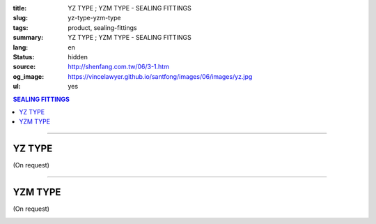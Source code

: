 :title: YZ TYPE ; YZM TYPE - SEALING FITTINGS
:slug: yz-type-yzm-type
:tags: product, sealing-fittings
:summary: YZ TYPE ; YZM TYPE - SEALING FITTINGS
:lang: en
:status: hidden
:source: http://shenfang.com.tw/06/3-1.htm
:og_image: https://vincelawyer.github.io/santfong/images/06/images/yz.jpg
:ul: yes

.. contents:: SEALING FITTINGS

----

YZ TYPE
+++++++

(On request)

.. image:: {filename}/images/06/images/yz.jpg
   :name: http://shenfang.com.tw/06/images/YZ.JPG
   :alt: product
   :class: img-fluid

.. image:: {filename}/images/06/images/yz-1.gif
   :name: http://shenfang.com.tw/06/images/YZ-1.gif
   :alt: product
   :class: img-fluid

.. image:: {filename}/images/ul-mark.png
   :alt: UL LISTED
   :class: img-fluid ul-max-width

.. raw:: html

  <p align="right" style="margin-top: 0; margin-bottom: 0"><font size="2">&nbsp;&nbsp;&nbsp;&nbsp;&nbsp;&nbsp;&nbsp;&nbsp;&nbsp;&nbsp;&nbsp;&nbsp;&nbsp;&nbsp;&nbsp;&nbsp;&nbsp;&nbsp;&nbsp;&nbsp;&nbsp;&nbsp;&nbsp;&nbsp;&nbsp;&nbsp;&nbsp;&nbsp;&nbsp;&nbsp;&nbsp;&nbsp;&nbsp;&nbsp;&nbsp;&nbsp;&nbsp;&nbsp;&nbsp;&nbsp;&nbsp;&nbsp;&nbsp;&nbsp;&nbsp;&nbsp;&nbsp;&nbsp;&nbsp;&nbsp;&nbsp;&nbsp;&nbsp;&nbsp;&nbsp;&nbsp;&nbsp;&nbsp;&nbsp;&nbsp;&nbsp;&nbsp;&nbsp;&nbsp;&nbsp;&nbsp;&nbsp;&nbsp;&nbsp;&nbsp;&nbsp;&nbsp;&nbsp;&nbsp;&nbsp;&nbsp;&nbsp;&nbsp;&nbsp;&nbsp;&nbsp;&nbsp;&nbsp;&nbsp;&nbsp;&nbsp;&nbsp;&nbsp;&nbsp;&nbsp;&nbsp;&nbsp;&nbsp;&nbsp;&nbsp;&nbsp;&nbsp;&nbsp;&nbsp;&nbsp;&nbsp;&nbsp;&nbsp;&nbsp;&nbsp;&nbsp;&nbsp;&nbsp;&nbsp;&nbsp;&nbsp;&nbsp;&nbsp;&nbsp;&nbsp;&nbsp;&nbsp;&nbsp;&nbsp;&nbsp;&nbsp;&nbsp;&nbsp;&nbsp;&nbsp;&nbsp;&nbsp;&nbsp;&nbsp;&nbsp;&nbsp;&nbsp;&nbsp;&nbsp;&nbsp;&nbsp;&nbsp;&nbsp;&nbsp;&nbsp;&nbsp;&nbsp;&nbsp;&nbsp;&nbsp;&nbsp;&nbsp;&nbsp;&nbsp;&nbsp;&nbsp;&nbsp;&nbsp;&nbsp;&nbsp;&nbsp;&nbsp;&nbsp;&nbsp;&nbsp;&nbsp;&nbsp;&nbsp;&nbsp;&nbsp;&nbsp;&nbsp;&nbsp;&nbsp;&nbsp;&nbsp;&nbsp;&nbsp;&nbsp; 
  Unit</font><font size="2" face="新細明體">:<span lang="en">±</span>3mm</font></p>
  <table border="0" cellspacing="0" style="border-collapse: collapse" bordercolor="#111111" width="100%" cellpadding="0" id="AutoNumber14">
    <tr>
      <td width="100%">
      <table border="1" cellspacing="0" style="border-collapse: collapse" bordercolor="#111111" width="100%" cellpadding="0" id="AutoNumber19" height="245">
        <tr>
          <td width="11%" rowspan="2" bgcolor="#FFCCCC" height="77">
          <p style="line-height: 150%; margin-top: 0; margin-bottom: 0" align="center">
          <font size="2" face="Arial Narrow">SIZE</font></p>
          <p style="line-height: 150%; margin-top: 0; margin-bottom: 0" align="center">
          <font size="2" face="Arial Narrow">(IN)</font></td>
          <td width="11%" bgcolor="#FFCCCC" height="31">
          <p style="margin-top: 2; margin-bottom: 0" align="center">       
  <font size="2" face="Arial Narrow">Cast Iron</font></td>
          <td width="11%" bgcolor="#FFCCCC" height="31">
          <p align="center">         
  <font size="2" face="Arial Narrow">Malleable Iron</font></td>
          <td width="11%" rowspan="2" bgcolor="#FFCCCC" height="77">
          <p align="center">         
  <font size="2" face="Arial Narrow">Standard<br>        
          Finishes</font></td>
          <td width="22%" colspan="2" bgcolor="#FFCCCC" height="31">
          <p align="center" style="margin-top: 0; margin-bottom: 0">        
  <font size="2" face="Arial Narrow">Aluminum Alloy</font></td>
          <td width="34%" colspan="3" bgcolor="#FFCCCC" height="31">
          <p align="center">         
          <font size="2" face="Arial Narrow">Dimensions</font></td>
        </tr>
        <tr>
          <td width="11%" bgcolor="#FFCCCC" height="45">
          <p align="center" style="margin-top: 0; margin-bottom: 0">         
  <font size="2" face="Arial Narrow">Cat. No.</font></td>
          <td width="11%" bgcolor="#FFCCCC" height="45">
          <p align="center" style="margin-top: 0; margin-bottom: 0">         
  <font size="2" face="Arial Narrow">Cat. No.</font></td>
          <td width="11%" bgcolor="#FFCCCC" height="45">
          <p align="center" style="margin-top: 0; margin-bottom: 0">         
  <font size="2" face="Arial Narrow">Cat. No.</font></td>
          <td width="11%" bgcolor="#FFCCCC" height="45">
          <p align="center" style="margin-top: 0; margin-bottom: 0">         
  <font size="2" face="Arial Narrow">Standard<br>        
          Materials</font></td>
          <td width="11%" align="center" bgcolor="#FFCCCC" height="45">
          <font face="Arial" size="2">A</font></td>
          <td width="11%" align="center" bgcolor="#FFCCCC" height="45">
          <font face="Arial" size="2">B</font></td>
          <td width="12%" align="center" bgcolor="#FFCCCC" height="45">
          <font face="Arial" size="2">C</font></td>
        </tr>
        <tr>
          <td width="11%" align="center" height="18"><font face="Arial" size="2">1/2</font></td>
          <td width="11%" align="center" height="18"><font face="Arial" size="2">YZ 16</font></td>
          <td width="11%" align="center" height="18"><font face="Arial" size="2">YZ 16-M</font></td>
          <td width="11%" rowspan="9" height="167">        
  <p style="margin-top: 3; margin-bottom: 0" align="center">       
  <font size="2"><br>       
  </font>       
  <font size="1" face="Arial, Helvetica, sans-serif">Zinc<br>       
  Electroplate<br>       
  </font>       
  <font size="2"><br>       
  </font>       
  <font size="1" face="Arial, Helvetica, sans-serif">H.D.<br>       
  GSLvanize<br>       
  　</font></p>  
  <p style="margin-top: 3; margin-bottom: 0" align="center">       
  <font face="Arial, Helvetica, sans-serif" size="1">Dacrotizing</font></p>  
          </td>
          <td width="11%" align="center" height="18"><font size="2" face="Arial">YZ 16-A</font></td>
          <td width="11%" rowspan="9" height="167">
          <p align="center">       
  &nbsp;<font size="1"><br>      
  </font>      
  <font size="1" face="Arial, Helvetica, sans-serif">6063S<br>      
  Sandcast</font></td>
          <td width="11%" align="center" height="18"><font face="Arial" size="2">106</font></td>
          <td width="11%" align="center" height="18"><font face="Arial" size="2">92</font></td>
          <td width="12%" align="center" height="18"><font face="Arial" size="2">64</font></td>
        </tr>
        <tr>
          <td width="11%" align="center" bgcolor="#FFCCCC" height="18">
          <font face="Arial" size="2">3/4</font></td>
          <td width="11%" align="center" bgcolor="#FFCCCC" height="18">
          <font face="Arial" size="2">YZ 22</font></td>
          <td width="11%" align="center" bgcolor="#FFCCCC" height="18">
          <font face="Arial" size="2">YZ 22-M</font></td>
          <td width="11%" align="center" bgcolor="#FFCCCC" height="18">
          <font face="Arial" size="2">YZ 22-A</font></td>
          <td width="11%" align="center" bgcolor="#FFCCCC" height="18">
          <font face="Arial" size="2">120</font></td>
          <td width="11%" align="center" bgcolor="#FFCCCC" height="18">
          <font face="Arial" size="2">100</font></td>
          <td width="12%" align="center" bgcolor="#FFCCCC" height="18">
          <font face="Arial" size="2">64</font></td>
        </tr>
        <tr>
          <td width="11%" align="center" height="18"><font face="Arial" size="2">1</font></td>
          <td width="11%" align="center" height="18"><font face="Arial" size="2">YZ 28</font></td>
          <td width="11%" align="center" height="18"><font face="Arial" size="2">YZ 28-M</font></td>
          <td width="11%" align="center" height="18"><font size="2" face="Arial">YZ 28-A</font></td>
          <td width="11%" align="center" height="18"><font size="2" face="Arial">125</font></td>
          <td width="11%" align="center" height="18"><font face="Arial" size="2">101</font></td>
          <td width="12%" align="center" height="18"><font face="Arial" size="2">76</font></td>
        </tr>
        <tr>
          <td width="11%" align="center" bgcolor="#FFCCCC" height="18">
          <font face="Arial" size="2">1-1/4</font></td>
          <td width="11%" align="center" bgcolor="#FFCCCC" height="18">
          <font face="Arial" size="2">YZ 36</font></td>
          <td width="11%" align="center" bgcolor="#FFCCCC" height="18">
          <font face="Arial" size="2">YZ 36-M</font></td>
          <td width="11%" align="center" bgcolor="#FFCCCC" height="18">
          <font size="2" face="Arial">YZ 36-A</font></td>
          <td width="11%" align="center" bgcolor="#FFCCCC" height="18">
          <font size="2" face="Arial">129</font></td>
          <td width="11%" align="center" bgcolor="#FFCCCC" height="18">
          <font face="Arial" size="2">112</font></td>
          <td width="12%" align="center" bgcolor="#FFCCCC" height="18">
          <font face="Arial" size="2">76</font></td>
        </tr>
        <tr>
          <td width="11%" align="center" height="19"><font face="Arial" size="2">1-1/2</font></td>
          <td width="11%" align="center" height="19"><font face="Arial" size="2">YZ 42</font></td>
          <td width="11%" align="center" height="19"><font face="Arial" size="2">YZ 42-M</font></td>
          <td width="11%" align="center" height="19"><font face="Arial" size="2">YZ 42-A</font></td>
          <td width="11%" align="center" height="19"><font size="2" face="Arial">142</font></td>
          <td width="11%" align="center" height="19"><font face="Arial" size="2">116</font></td>
          <td width="12%" align="center" height="19"><font face="Arial" size="2">83</font></td>
        </tr>
        <tr>
          <td width="11%" align="center" bgcolor="#FFCCCC" height="19">
          <font face="Arial" size="2">2</font></td>
          <td width="11%" align="center" bgcolor="#FFCCCC" height="19">
          <font face="Arial" size="2">YZ 54</font></td>
          <td width="11%" align="center" bgcolor="#FFCCCC" height="19">
          <font face="Arial" size="2">YZ 54-M</font></td>
          <td width="11%" align="center" bgcolor="#FFCCCC" height="19">
          <font size="2" face="Arial">YZ 54-A</font></td>
          <td width="11%" align="center" bgcolor="#FFCCCC" height="19">
          <font size="2" face="Arial">180</font></td>
          <td width="11%" align="center" bgcolor="#FFCCCC" height="19">
          <font face="Arial" size="2">137</font></td>
          <td width="12%" align="center" bgcolor="#FFCCCC" height="19">
          <font face="Arial" size="2">132</font></td>
        </tr>
        <tr>
          <td width="11%" align="center" height="19"><font face="Arial" size="2">2-1/2</font></td>
          <td width="11%" align="center" height="19"><font face="Arial" size="2">YZ 70</font></td>
          <td width="11%" align="center" height="19"><font face="Arial" size="2">YZ 70-M</font></td>
          <td width="11%" align="center" height="19"><font size="2" face="Arial">YZ 70-A</font></td>
          <td width="11%" align="center" height="19"><font face="Arial" size="2">202</font></td>
          <td width="11%" align="center" height="19"><font face="Arial" size="2">149</font></td>
          <td width="12%" align="center" height="19"><font face="Arial" size="2">132</font></td>
        </tr>
        <tr>
          <td width="11%" align="center" bgcolor="#FFCCCC" height="19">
          <font face="Arial" size="2">3</font></td>
          <td width="11%" align="center" bgcolor="#FFCCCC" height="19">
          <font face="Arial" size="2">YZ 82</font></td>
          <td width="11%" align="center" bgcolor="#FFCCCC" height="19">
          <font face="Arial" size="2">YZ 82-M</font></td>
          <td width="11%" align="center" bgcolor="#FFCCCC" height="19">
          <font size="2" face="Arial">YZ 82-A</font></td>
          <td width="11%" align="center" bgcolor="#FFCCCC" height="19">
          <font size="2" face="Arial">219</font></td>
          <td width="11%" align="center" bgcolor="#FFCCCC" height="19">
          <font size="2" face="Arial">165</font></td>
          <td width="12%" align="center" bgcolor="#FFCCCC" height="19">
          <font face="Arial" size="2">150</font></td>
        </tr>
        <tr>
          <td width="11%" align="center" height="19"><font face="Arial" size="2">4</font></td>
          <td width="11%" align="center" height="19"><font face="Arial" size="2">YZ104</font></td>
          <td width="11%" align="center" height="19"><font face="Arial" size="2">YZ104-M</font></td>
          <td width="11%" align="center" height="19"><font size="2" face="Arial">YZ104-A</font></td>
          <td width="11%" align="center" height="19"><font size="2" face="Arial">230</font></td>
          <td width="11%" align="center" height="19"><font face="Arial" size="2">220</font></td>
          <td width="12%" align="center" height="19"><font face="Arial" size="2">168</font></td>
        </tr>
      </table>
      </td>
    </tr>
  </table>

----

YZM TYPE
++++++++

(On request)

.. image:: {filename}/images/06/images/yzm.jpg
   :name: http://shenfang.com.tw/06/images/YZM.JPG
   :alt: product
   :class: img-fluid

.. image:: {filename}/images/06/images/yzm-1.gif
   :name: http://shenfang.com.tw/06/images/YZM-1.gif
   :alt: product
   :class: img-fluid

.. image:: {filename}/images/ul-mark.png
   :alt: UL LISTED
   :class: img-fluid ul-max-width

.. raw:: html

  <p align="right" style="margin-top: 0; margin-bottom: 0"><font size="2">&nbsp;&nbsp;&nbsp;&nbsp;&nbsp;&nbsp;&nbsp;&nbsp;&nbsp;&nbsp;&nbsp;&nbsp;&nbsp;&nbsp;&nbsp;&nbsp;&nbsp;&nbsp;&nbsp;&nbsp;&nbsp;&nbsp;&nbsp;&nbsp;&nbsp;&nbsp;&nbsp;&nbsp;&nbsp;&nbsp;&nbsp;&nbsp;&nbsp;&nbsp;&nbsp;&nbsp;&nbsp;&nbsp;&nbsp;&nbsp;&nbsp;&nbsp;&nbsp;&nbsp;&nbsp;&nbsp;&nbsp;&nbsp;&nbsp;&nbsp;&nbsp;&nbsp;&nbsp;&nbsp;&nbsp;&nbsp;&nbsp;&nbsp;&nbsp;&nbsp;&nbsp;&nbsp;&nbsp;&nbsp;&nbsp;&nbsp;&nbsp;&nbsp;&nbsp;&nbsp;&nbsp;&nbsp;&nbsp;&nbsp;&nbsp;&nbsp;&nbsp;&nbsp;&nbsp;&nbsp;&nbsp;&nbsp;&nbsp;&nbsp;&nbsp;&nbsp;&nbsp;&nbsp;&nbsp;&nbsp;&nbsp;&nbsp;&nbsp;&nbsp;&nbsp;&nbsp;&nbsp;&nbsp;&nbsp;&nbsp;&nbsp;&nbsp;&nbsp;&nbsp;&nbsp;&nbsp;&nbsp;&nbsp;&nbsp;&nbsp;&nbsp;&nbsp;&nbsp;&nbsp;&nbsp;&nbsp;&nbsp;&nbsp;&nbsp;&nbsp;&nbsp;&nbsp;&nbsp;&nbsp;&nbsp;&nbsp;&nbsp;&nbsp;&nbsp;&nbsp;&nbsp;&nbsp;&nbsp;&nbsp;&nbsp;&nbsp;&nbsp;&nbsp;&nbsp;&nbsp;&nbsp;&nbsp;&nbsp;&nbsp;&nbsp;&nbsp;&nbsp;&nbsp;&nbsp;&nbsp;&nbsp;&nbsp;&nbsp;&nbsp;&nbsp;&nbsp;&nbsp;&nbsp;&nbsp;&nbsp;&nbsp;&nbsp;&nbsp;&nbsp;&nbsp;&nbsp;&nbsp;&nbsp;&nbsp;&nbsp;&nbsp;&nbsp;&nbsp; 
  Unit</font><font size="2" face="新細明體">:<span lang="en">±</span>3mm</font></p>
  <table border="0" cellspacing="0" style="border-collapse: collapse" bordercolor="#111111" width="100%" cellpadding="0" id="AutoNumber16">
    <tr>
      <td width="100%">
      <table border="1" cellspacing="0" style="border-collapse: collapse" bordercolor="#111111" width="100%" cellpadding="0" id="AutoNumber20" height="246">
        <tr>
          <td width="11%" rowspan="2" bgcolor="#FFCCCC" height="77">
          <p style="line-height: 150%; margin-top: 0; margin-bottom: 0" align="center">
          <font size="2" face="Arial Narrow">SIZE</font></p>
          <p style="line-height: 150%; margin-top: 0; margin-bottom: 0" align="center">
          <font size="2" face="Arial Narrow">(IN)</font></td>
          <td width="11%" bgcolor="#FFCCCC" height="31">
          <p style="margin-top: 2; margin-bottom: 0" align="center">       
  <font size="2" face="Arial Narrow">Cast Iron</font></td>
          <td width="11%" bgcolor="#FFCCCC" height="31">
          <p align="center">         
  <font size="2" face="Arial Narrow">Malleable Iron</font></td>
          <td width="11%" rowspan="2" bgcolor="#FFCCCC" height="77">
          <p align="center">         
  <font size="2" face="Arial Narrow">Standard<br>        
          Finishes</font></td>
          <td width="22%" colspan="2" bgcolor="#FFCCCC" height="31">
          <p align="center" style="margin-top: 0; margin-bottom: 0">        
  <font size="2" face="Arial Narrow">Aluminum Alloy</font></td>
          <td width="34%" colspan="3" bgcolor="#FFCCCC" height="31">
          <p align="center">         
          <font size="2" face="Arial Narrow">Dimensions</font></td>
        </tr>
        <tr>
          <td width="11%" bgcolor="#FFCCCC" height="45">
          <p align="center" style="margin-top: 0; margin-bottom: 0">         
  <font size="2" face="Arial Narrow">Cat. No.</font></td>
          <td width="11%" bgcolor="#FFCCCC" height="45">
          <p align="center" style="margin-top: 0; margin-bottom: 0">         
  <font size="2" face="Arial Narrow">Cat. No.</font></td>
          <td width="11%" bgcolor="#FFCCCC" height="45">
          <p align="center" style="margin-top: 0; margin-bottom: 0">         
  <font size="2" face="Arial Narrow">Cat. No.</font></td>
          <td width="11%" bgcolor="#FFCCCC" height="45">
          <p align="center" style="margin-top: 0; margin-bottom: 0">         
  <font size="2" face="Arial Narrow">Standard<br>        
          Materials</font></td>
          <td width="11%" align="center" bgcolor="#FFCCCC" height="45">
          <font face="Arial" size="2">A</font></td>
          <td width="11%" align="center" bgcolor="#FFCCCC" height="45">
          <font face="Arial" size="2">B</font></td>
          <td width="12%" align="center" bgcolor="#FFCCCC" height="45">
          <font face="Arial" size="2">C</font></td>
        </tr>
        <tr>
          <td width="11%" align="center" height="18"><font face="Arial" size="2">1/2</font></td>
          <td width="11%" align="center" height="18"><font face="Arial" size="2">YZM 16</font></td>
          <td width="11%" align="center" height="18"><font face="Arial" size="2">YZM 16-M</font></td>
          <td width="11%" rowspan="9" height="168">        
  <p style="margin-top: 3; margin-bottom: 0" align="center">       
  <font size="2"><br>       
  </font>       
  <font size="1" face="Arial, Helvetica, sans-serif">Zinc<br>       
  Electroplate<br>       
  </font>       
  <font size="2"><br>       
  </font>       
  <font size="1" face="Arial, Helvetica, sans-serif">H.D.<br>       
  GSLvanize<br>       
  　</font></p>  
  <p style="margin-top: 3; margin-bottom: 0" align="center">       
  <font face="Arial, Helvetica, sans-serif" size="1">Dacrotizing</font></p>  
          </td>
          <td width="11%" align="center" height="18"><font face="Arial" size="2">YZM 16-A</font></td>
          <td width="11%" rowspan="9" height="168">
          <p align="center">       
  <font size="1"><br>      
  </font>      
  <font size="1" face="Arial, Helvetica, sans-serif">6063S<br>      
  Sandcast</font></p>
          <p>　</td>
          <td width="11%" align="center" height="18"><font face="Arial" size="2">106</font></td>
          <td width="11%" align="center" height="18"><font face="Arial" size="2">92</font></td>
          <td width="12%" align="center" height="18"><font face="Arial" size="2">64</font></td>
        </tr>
        <tr>
          <td width="11%" align="center" bgcolor="#FFCCCC" height="18">
          <font face="Arial" size="2">3/4</font></td>
          <td width="11%" align="center" bgcolor="#FFCCCC" height="18">
          <font face="Arial" size="2">YZM 22</font></td>
          <td width="11%" align="center" bgcolor="#FFCCCC" height="18">
          <font face="Arial" size="2">YZM 22-M</font></td>
          <td width="11%" align="center" bgcolor="#FFCCCC" height="18">
          <font face="Arial" size="2">YZM 22-A</font></td>
          <td width="11%" align="center" bgcolor="#FFCCCC" height="18">
          <font face="Arial" size="2">120</font></td>
          <td width="11%" align="center" bgcolor="#FFCCCC" height="18">
          <font face="Arial" size="2">100</font></td>
          <td width="12%" align="center" bgcolor="#FFCCCC" height="18">
          <font face="Arial" size="2">64</font></td>
        </tr>
        <tr>
          <td width="11%" align="center" height="18"><font face="Arial" size="2">1</font></td>
          <td width="11%" align="center" height="18"><font face="Arial" size="2">YZM 28</font></td>
          <td width="11%" align="center" height="18"><font face="Arial" size="2">YZM 28-M</font></td>
          <td width="11%" align="center" height="18"><font face="Arial" size="2">YZM 28-A</font></td>
          <td width="11%" align="center" height="18"><font size="2" face="Arial">125</font></td>
          <td width="11%" align="center" height="18"><font face="Arial" size="2">101</font></td>
          <td width="12%" align="center" height="18"><font face="Arial" size="2">76</font></td>
        </tr>
        <tr>
          <td width="11%" align="center" bgcolor="#FFCCCC" height="19">
          <font face="Arial" size="2">1-1/4</font></td>
          <td width="11%" align="center" bgcolor="#FFCCCC" height="19">
          <font face="Arial" size="2">YZM 36</font></td>
          <td width="11%" align="center" bgcolor="#FFCCCC" height="19">
          <font face="Arial" size="2">YZM 36-M</font></td>
          <td width="11%" align="center" bgcolor="#FFCCCC" height="19">
          <font face="Arial" size="2">YZM 36-A</font></td>
          <td width="11%" align="center" bgcolor="#FFCCCC" height="19">
          <font size="2" face="Arial">129</font></td>
          <td width="11%" align="center" bgcolor="#FFCCCC" height="19">
          <font face="Arial" size="2">112</font></td>
          <td width="12%" align="center" bgcolor="#FFCCCC" height="19">
          <font face="Arial" size="2">76</font></td>
        </tr>
        <tr>
          <td width="11%" align="center" height="19"><font face="Arial" size="2">1-1/2</font></td>
          <td width="11%" align="center" height="19"><font face="Arial" size="2">YZM 42</font></td>
          <td width="11%" align="center" height="19"><font face="Arial" size="2">YZM 42-M</font></td>
          <td width="11%" align="center" height="19"><font face="Arial" size="2">YZM 42-A</font></td>
          <td width="11%" align="center" height="19"><font size="2" face="Arial">142</font></td>
          <td width="11%" align="center" height="19"><font face="Arial" size="2">116</font></td>
          <td width="12%" align="center" height="19"><font face="Arial" size="2">83</font></td>
        </tr>
        <tr>
          <td width="11%" align="center" bgcolor="#FFCCCC" height="19">
          <font face="Arial" size="2">2</font></td>
          <td width="11%" align="center" bgcolor="#FFCCCC" height="19">
          <font face="Arial" size="2">YZM 54</font></td>
          <td width="11%" align="center" bgcolor="#FFCCCC" height="19">
          <font face="Arial" size="2">YZM 54-M</font></td>
          <td width="11%" align="center" bgcolor="#FFCCCC" height="19">
          <font face="Arial" size="2">YZM 54-A</font></td>
          <td width="11%" align="center" bgcolor="#FFCCCC" height="19">
          <font size="2" face="Arial">180</font></td>
          <td width="11%" align="center" bgcolor="#FFCCCC" height="19">
          <font face="Arial" size="2">137</font></td>
          <td width="12%" align="center" bgcolor="#FFCCCC" height="19">
          <font face="Arial" size="2">132</font></td>
        </tr>
        <tr>
          <td width="11%" align="center" height="19"><font face="Arial" size="2">2-1/2</font></td>
          <td width="11%" align="center" height="19"><font face="Arial" size="2">YZM 70</font></td>
          <td width="11%" align="center" height="19"><font face="Arial" size="2">YZM 70-M</font></td>
          <td width="11%" align="center" height="19"><font face="Arial" size="2">YZM 70-A</font></td>
          <td width="11%" align="center" height="19"><font face="Arial" size="2">202</font></td>
          <td width="11%" align="center" height="19"><font face="Arial" size="2">149</font></td>
          <td width="12%" align="center" height="19"><font face="Arial" size="2">132</font></td>
        </tr>
        <tr>
          <td width="11%" align="center" bgcolor="#FFCCCC" height="19">
          <font face="Arial" size="2">3</font></td>
          <td width="11%" align="center" bgcolor="#FFCCCC" height="19">
          <font face="Arial" size="2">YZM 82</font></td>
          <td width="11%" align="center" bgcolor="#FFCCCC" height="19">
          <font face="Arial" size="2">YZM 82-M</font></td>
          <td width="11%" align="center" bgcolor="#FFCCCC" height="19">
          <font face="Arial" size="2">YZM 82-A</font></td>
          <td width="11%" align="center" bgcolor="#FFCCCC" height="19">
          <font size="2" face="Arial">219</font></td>
          <td width="11%" align="center" bgcolor="#FFCCCC" height="19">
          <font face="Arial" size="2">165</font></td>
          <td width="12%" align="center" bgcolor="#FFCCCC" height="19">
          <font face="Arial" size="2">150</font></td>
        </tr>
        <tr>
          <td width="11%" align="center" height="19"><font face="Arial" size="2">4</font></td>
          <td width="11%" align="center" height="19"><font face="Arial" size="2">YZM104</font></td>
          <td width="11%" align="center" height="19"><font face="Arial" size="2">YZM104-M</font></td>
          <td width="11%" align="center" height="19"><font face="Arial" size="2">YZM104-A</font></td>
          <td width="11%" align="center" height="19"><font size="2" face="Arial">230</font></td>
          <td width="11%" align="center" height="19"><font face="Arial" size="2">220</font></td>
          <td width="12%" align="center" height="19"><font face="Arial" size="2">168</font></td>
        </tr>
      </table>
      </td>
    </tr>
  </table>

